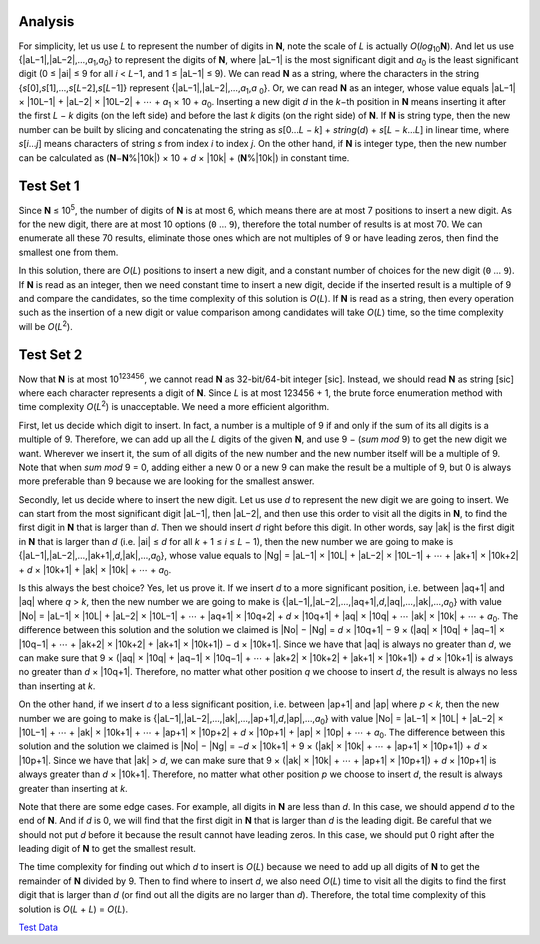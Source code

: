 Analysis
--------
For simplicity, let us use *L* to represent the number of digits in **N**, note
the scale of *L* is actually *O*\(*log*\ :sub:`10`\ **N**). And let us use
{|aL−1|,\ |aL−2|,…,\ *a*\ :sub:`1`,\ *a*\ :sub:`0`} to represent the digits of
**N**, where |aL−1| is the most significant digit and *a*\ :sub:`0` is the
least significant digit (0 ≤ |ai| ≤ 9 for all *i* < *L*\−1, and
1 ≤ |aL−1| ≤ 9). We can read **N** as a string, where the characters in the
string {*s*\[0],\ *s*\[1],…,\ *s*\[*L*\−2],\ *s*\[*L*\−1]} represent
{|aL−1|,\ |aL−2|,…,\ *a*\ :sub:`1`,\ *a* :sub:`0`}. Or, we can read **N** as an
integer, whose value equals
|aL−1| × |10L−1| + |aL−2| × |10L−2| + ⋯ + *a*\ :sub:`1` × 10 + *a*\ :sub:`0`.
Inserting a new digit *d* in the *k*\−th position in **N** means inserting it
after the first *L* − *k* digits (on the left side) and before the last *k*
digits (on the right side) of **N**. If **N** is string type, then the new
number can be built by slicing and concatenating the string as
*s*\[0…*L* − *k*] + *string*\(*d*) + *s*\[*L* − *k*…*L*] in linear time, where
*s*\[*i*…*j*] means characters of string *s* from index *i* to index *j*. On
the other hand, if **N** is integer type, then the new number can be calculated
as (**N**\−\ **N**\%\ |10k|) × 10 + *d* × |10k| + (**N**\%\ |10k|) in constant
time.

.. |aL−1| raw:: html

    <i>a</i><sub><i>L</i>−1</sub>

.. |aL−2| raw:: html

    <i>a</i><sub><i>L</i>−2</sub>

.. |ai| raw:: html

    <i>a</i><sub><i>i</i></sub>

.. |10L−1| raw:: html

    10<sup><i>L</i>−1</sup>

.. |10L−2| raw:: html

    10<sup><i>L</i>−2</sup>

.. |10k| raw:: html

    10<sup><i>k</i></sup>

Test Set 1
----------
Since **N** ≤ 10\ :sup:`5`, the number of digits of **N** is at most 6, which
means there are at most 7 positions to insert a new digit. As for the new
digit, there are at most 10 options (``0`` … ``9``), therefore the total number
of results is at most 70. We can enumerate all these 70 results, eliminate
those ones which are not multiples of 9 or have leading zeros, then find the
smallest one from them.

In this solution, there are *O*\(*L*) positions to insert a new digit, and a
constant number of choices for the new digit (``0`` … ``9``). If **N** is read
as an integer, then we need constant time to insert a new digit, decide if the
inserted result is a multiple of 9 and compare the candidates, so the time
complexity of this solution is *O*\(*L*). If **N** is read as a string, then
every operation such as the insertion of a new digit or value comparison among
candidates will take *O*\(*L*) time, so the time complexity will be
*O*\(*L*\ :sup:`2`).

Test Set 2
----------
Now that **N** is at most 10\ :sup:`123456`, we cannot read **N** as
32-bit/64-bit integer [sic]. Instead, we should read **N** as string [sic]
where each character represents a digit of **N**. Since *L* is at most
123456 + 1, the brute force enumeration method with time complexity
*O*\(*L*\ :sup:`2`) is unacceptable. We need a more efficient algorithm.

First, let us decide which digit to insert. In fact, a number is a multiple of
9 if and only if the sum of its all digits is a multiple of 9. Therefore, we
can add up all the *L* digits of the given **N**, and use 9 − (*sum mod* 9) to
get the new digit we want. Wherever we insert it, the sum of all digits of the
new number and the new number itself will be a multiple of 9. Note that when
*sum mod* 9 = 0, adding either a new 0 or a new 9 can make the result be a
multiple of 9, but 0 is always more preferable than 9 because we are looking
for the smallest answer.

Secondly, let us decide where to insert the new digit. Let us use *d* to
represent the new digit we are going to insert. We can start from the most
significant digit |aL−1|, then |aL−2|, and then use this order to visit all the
digits in **N**, to find the first digit in **N** that is larger than *d*. Then
we should insert *d* right before this digit. In other words, say |ak| is the
first digit in **N** that is larger than *d* (i.e.
|ai| ≤ *d* for all *k* + 1 ≤ *i* ≤ *L* − 1), then the new number we are going
to make is {|aL−1|,\ |aL−2|,…,\ |ak+1|,\ *d*,\ |ak|,…,\ *a*\ :sub:`0`}, whose
value equals to
|Ng| = |aL−1| × |10L| + |aL−2| × |10L−1| + ⋯ + |ak+1| × |10k+2| + *d* ×
|10k+1| + |ak| × |10k| + ⋯ + *a*\ :sub:`0`.

.. |ak| raw:: html

    <i>a</i><sub><i>k</i></sub>

.. |ak+1| raw:: html

    <i>a</i><sub><i>k</i>+1</sub>

.. |Ng| raw:: html

    <i>N</i><sub><i>g</i></sub>

.. |10L| raw:: html

    10<sup><i>L</i></sup>

.. |10k+2| raw:: html

    10<sup><i>k</i>+2</sup>

.. |10k+1| raw:: html

    10<sup><i>k</i>+1</sup>

Is this always the best choice? Yes, let us prove it. If we insert *d* to a
more significant position, i.e. between |aq+1| and |aq| where *q* > *k*, then
the new number we are going to make is
{|aL−1|,\ |aL−2|,…,\ |aq+1|,\ *d*,\ |aq|,…,\ |ak|,…,\ *a*\ :sub:`0`} with value
|No| = |aL−1| × |10L| + |aL−2| × |10L−1| + ⋯ + |aq+1| × |10q+2| + *d* ×
|10q+1| + |aq| × |10q| + ⋯ |ak| × |10k| + ⋯ + *a*\ :sub:`0`. The difference
between this solution and the solution we claimed is
|No| − |Ng| = *d* × |10q+1| − 9 × (|aq| × |10q| + |aq−1| × |10q−1| + ⋯ +
|ak+2| × |10k+2| + |ak+1| × |10k+1|) − d × |10k+1|. Since we have that |aq| is
always no greater than *d*, we can make sure that
9 × (|aq| × |10q| + |aq−1| × |10q−1| + ⋯ + |ak+2| × |10k+2| + |ak+1| ×
|10k+1|) + *d* × |10k+1| is always no greater than *d* × |10q+1|. Therefore, no
matter what other position *q* we choose to insert *d*, the result is always no
less than inserting at *k*.

.. |aq+1| raw:: html

    <i>a</i><sub><i>q</i>+1</sub>

.. |aq| raw:: html

    <i>a</i><sub><i>q</i></sub>

.. |No| raw:: html

    <i>N</i><sub><i>o</i></sub>

.. |10q+2| raw:: html

    10<sup><i>q</i>+2</sup>

.. |10q+1| raw:: html

    10<sup><i>q</i>+1</sup>

.. |10q| raw:: html

    10<sup><i>q</i></sup>

.. |aq−1| raw:: html

    <i>a</i><sub><i>q</i>-1</sub>

.. |10q−1| raw:: html

    10<sup><i>q</i>-1</sup>

.. |ak+2| raw:: html

    <i>a</i><sub><i>k</i>+2</sub>

On the other hand, if we insert *d* to a less significant position, i.e.
between |ap+1| and |ap| where *p* < *k*, then the new number we are going to
make is {|aL−1|,\ |aL−2|,…,\ |ak|,…,\ |ap+1|,\ *d*,\ |ap|,…,\ *a*\ :sub:`0`}
with value
|No| = |aL−1| × |10L| + |aL−2| × |10L−1| + ⋯ + |ak| × |10k+1| + ⋯ + |ap+1| ×
|10p+2| + *d* × |10p+1| + |ap| × |10p| + ⋯ + *a*\ :sub:`0`. The difference
between this solution and the solution we claimed is
|No| − |Ng| = −\ *d* × |10k+1| + 9 × (|ak| × |10k| + ⋯ + |ap+1| ×
|10p+1|) + *d* × |10p+1|. Since we have that |ak| > *d*, we can make sure that
9 × (|ak| × |10k| + ⋯ + |ap+1| × |10p+1|) + *d* × |10p+1| is always greater
than *d* × |10k+1|. Therefore, no matter what other position *p* we choose to
insert *d*, the result is always greater than inserting at *k*.

.. |ap+1| raw:: html

    <i>a</i><sub><i>p</i>+1</sub>

.. |ap| raw:: html

    <i>a</i><sub><i>p</i></sub>

.. |10p+2| raw:: html

    10<sup><i>p</i>+2</sup>

.. |10p+1| raw:: html

    10<sup><i>p</i>+1</sup>

.. |10p| raw:: html

    10<sup><i>p</i></sup>

Note that there are some edge cases. For example, all digits in **N** are less
than *d*. In this case, we should append *d* to the end of **N**. And if *d* is
0, we will find that the first digit in **N** that is larger than *d* is the
leading digit. Be careful that we should not put *d* before it because the
result cannot have leading zeros. In this case, we should put 0 right after the
leading digit of **N** to get the smallest result.

The time complexity for finding out which *d* to insert is *O*\(*L*) because we
need to add up all digits of **N** to get the remainder of **N** divided by 9.
Then to find where to insert *d*, we also need *O*\(*L*) time to visit all the
digits to find the first digit that is larger than *d* (or find out all the
digits are no larger than *d*). Therefore, the total time complexity of this
solution is *O*\(*L* + *L*) = *O*\(*L*).

`Test Data <test_data>`_
